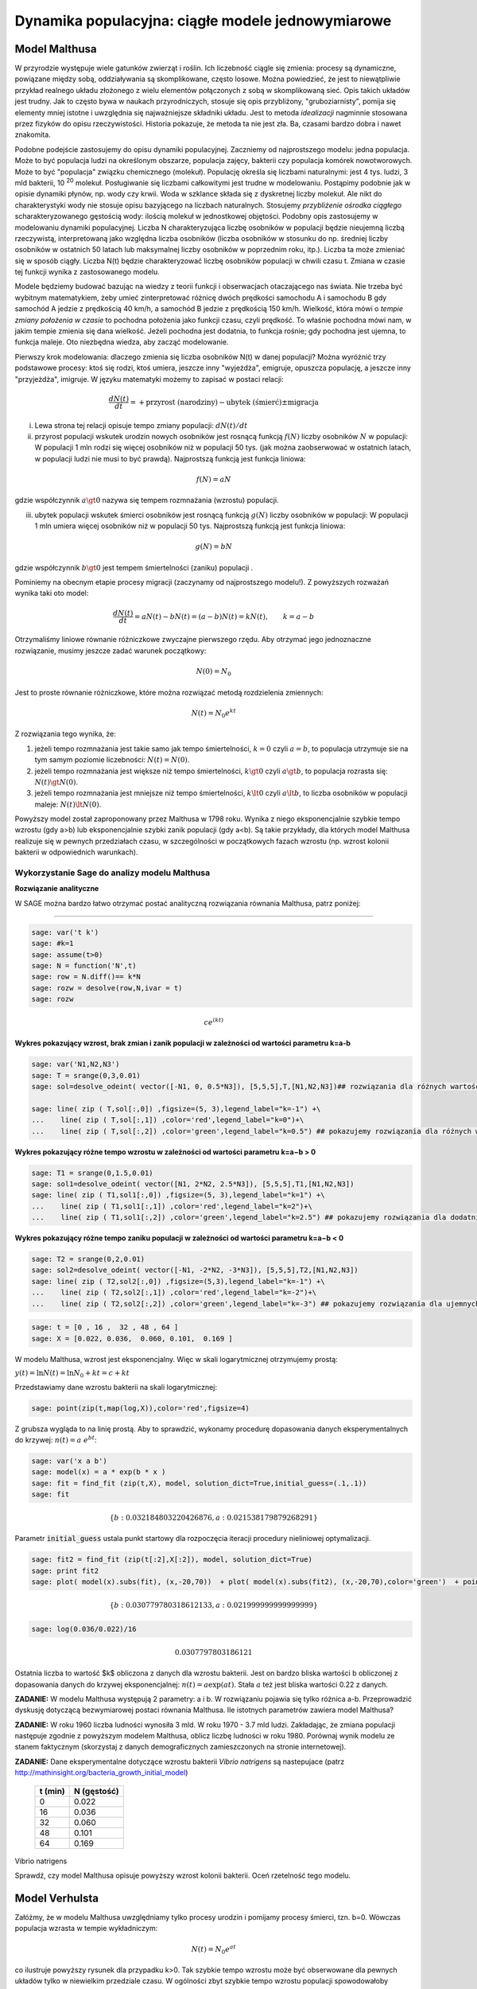 .. -*- coding: utf-8 -*-


Dynamika populacyjna: ciągłe modele jednowymiarowe
--------------------------------------------------


Model Malthusa
~~~~~~~~~~~~~~

W przyrodzie występuje wiele gatunków zwierząt i roślin. Ich
liczebność ciągle się zmienia: procesy są dynamiczne, powiązane między
sobą, oddziaływania są skomplikowane, często losowe. Można powiedzieć,
że jest to niewątpliwie przykład realnego układu złożonego z wielu
elementów połączonych z sobą w skomplikowaną sieć. Opis takich układów
jest trudny. Jak to często bywa w naukach przyrodniczych, stosuje się
opis przybliżony, "gruboziarnisty", pomija się elementy mniej istotne
i uwzględnia się najważniejsze składniki układu. Jest to metoda
*idealizacji* nagminnie stosowana przez fizyków do opisu
rzeczywistości. Historia pokazuje, że metoda ta nie jest zła. Ba,
czasami bardzo dobra i nawet znakomita. 

Podobne podejście zastosujemy do opisu dynamiki
populacyjnej. Zaczniemy od najprostszego modelu: jedna populacja. Może
to być populacja ludzi na określonym obszarze, populacja zajęcy,
bakterii czy populacja komórek nowotworowych. Może to być "populacja"
związku chemicznego (molekuł). Populację określa się liczbami
naturalnymi: jest 4 tys. ludzi, 3 mld bakterii, 10 :sup:`20`
molekuł. Posługiwanie się liczbami całkowitymi jest trudne w
modelowaniu. Postąpimy podobnie jak w opisie dynamiki płynów, np. wody
czy krwii. Woda w szklance składa się z dyskretnej liczby molekuł. Ale
nikt do charakterystyki wody nie stosuje opisu bazyjącego na liczbach
naturalnych.  Stosujemy *przybliżenie ośrodka ciągłego*
scharakteryzowanego gęstością wody: ilością molekuł w jednostkowej
objętości. Podobny opis zastosujemy w modelowaniu dynamiki
populacyjnej. Liczba N charakteryzująca liczbę osobników w populacji
będzie nieujemną liczbą rzeczywistą, interpretowaną jako względna
liczba osobników (liczba osobników w stosunku do np. średniej liczby
osobników w ostatnich 50 latach lub maksymalnej liczby osobników w
poprzednim roku, itp.). Liczba ta może zmieniać się w sposób
ciągły. Liczba N(t) będzie charakteryzować liczbę osobników populacji
w chwili czasu t.  Zmiana w czasie tej funkcji wynika z zastosowanego
modelu. 

Modele będziemy budować bazując na wiedzy z teorii funkcji i
obserwacjach otaczającego nas świata. Nie trzeba być wybitnym
matematykiem, żeby umieć zinterpretować różnicę dwóch prędkości
samochodu A i samochodu B gdy samochód A jedzie z prędkością 40 km/h,
a samochód B jedzie z prędkością 150 km/h. Wielkość, która mówi o
*tempie zmiany położenia w czasie* to pochodna położenia jako funkcji
czasu, czyli prędkość. To właśnie pochodna mówi nam, w jakim tempie
zmienia się dana wielkość. Jeżeli pochodna jest dodatnia, to funkcja
rośnie; gdy pochodna jest ujemna, to funkcja maleje. Oto niezbędna
wiedza, aby zacząć modelowanie.


Pierwszy krok modelowania: dlaczego zmienia się liczba osobników N(t)
w danej populacji?  Można wyróżnić trzy podstawowe procesy: ktoś się
rodzi, ktoś umiera, jeszcze inny "wyjeżdża", emigruje, opuszcza
populację, a jeszcze inny "przyjeżdża", imigruje. W języku matematyki
możemy to zapisać w postaci relacji:


.. MATH::

    \frac{dN(t)}{dt}= +\text{przyrost (narodziny)} - \text{ubytek (śmierć)}  \pm  \text{migracja}


(i) Lewa  strona  tej relacji opisuje tempo zmiany populacji: :math:`dN(t)/dt`


(ii) przyrost populacji wskutek urodzin nowych osobników jest  rosnącą funkcją :math:`f(N)`   liczby osobników :math:`N` w populacji: W populacji 1 mln rodzi się więcej osobników niż w populacji 50 tys. (jak można zaobserwować w ostatnich latach, w populacji ludzi nie musi to być prawdą).  Najprostszą funkcją jest funkcja liniowa:


.. MATH::

    f(N) = a N


gdzie współczynnik  :math:`a \gt 0`  nazywa się tempem rozmnażania (wzrostu)   populacji.


(iii)  ubytek  populacji  wskutek śmierci osobników  jest  rosnącą funkcją :math:`g(N)`   liczby osobników w populacji: W populacji 1 mln umiera  więcej osobników niż w populacji 50 tys.   Najprostszą funkcją jest funkcja liniowa:


.. MATH::

    g(N) = b N


gdzie współczynnik  :math:`b \gt 0` jest tempem śmiertelności (zaniku) populacji .


Pominiemy na obecnym etapie procesy migracji (zaczynamy od najprostszego modelu!).  Z powyższych rozważań wynika taki oto model:


.. MATH::

    \frac{dN(t)}{dt}= a N(t) - b N(t)  = (a-b) N(t) = k N(t), \quad \quad  k=a-b


Otrzymaliśmy liniowe równanie różniczkowe zwyczajne pierwszego rzędu. Aby otrzymać  jego jednoznaczne rozwiązanie, musimy jeszcze zadać warunek początkowy:  

.. MATH::

    N(0) = N_0


Jest to proste równanie różniczkowe, które można rozwiązać metodą rozdzielenia zmiennych:


.. MATH::

    N(t)= N_0  e^{kt}


Z rozwiązania tego wynika, że:


1. jeżeli  tempo rozmnażania  jest takie samo jak tempo śmiertelności, :math:`k=0` czyli :math:`a=b`,  to populacja utrzymuje sie na tym samym poziomie liczebności:  :math:`N(t) = N(0)`.


2. jeżeli  tempo rozmnażania  jest większe niż  tempo śmiertelności, :math:`k\gt 0` czyli :math:`a \gt b`, to populacja rozrasta się: :math:`N(t)  \gt  N(0)`.


3. jeżeli  tempo rozmnażania  jest  mniejsze niż  tempo śmiertelności, :math:`k\lt 0` czyli :math:`a \lt b`,   to liczba osobników w populacji maleje:  :math:`N(t)  \lt  N(0)`.


Powyższy model został zaproponowany przez Malthusa w 1798 roku. Wynika z niego eksponencjalnie szybkie  tempo wzrostu (gdy a>b) lub eksponencjalnie szybki zanik populacji (gdy a<b). Są takie przykłady,  dla których model Malthusa realizuje się w pewnych przedziałach czasu, w szczególności  w początkowych fazach wzrostu (np. wzrost kolonii bakterii w odpowiednich warunkach).


**Wykorzystanie Sage do analizy  modelu Malthusa**
""""""""""""""""""""""""""""""""""""""""""""""""""

**Rozwiązanie analityczne**


W SAGE można bardzo łatwo otrzymać postać analityczną rozwiązania równania Malthusa, patrz poniżej:


****


.. code-block:: python

    sage: var('t k')
    sage: #k=1
    sage: assume(t>0)
    sage: N = function('N',t)
    sage: row = N.diff()== k*N
    sage: rozw = desolve(row,N,ivar = t)
    sage: rozw


.. MATH::

    c e^{(kt)}


.. end of output


**Wykres pokazujący wzrost, brak zmian i zanik populacji w zależności od wartości parametru k=a-b**


.. code-block:: python

    sage: var('N1,N2,N3')
    sage: T = srange(0,3,0.01)
    sage: sol=desolve_odeint( vector([-N1, 0, 0.5*N3]), [5,5,5],T,[N1,N2,N3])## rozwiązania dla różnych wartości k=-1, 0, 0.5

    sage: line( zip ( T,sol[:,0]) ,figsize=(5, 3),legend_label="k=-1") +\
    ...    line( zip ( T,sol[:,1]) ,color='red',legend_label="k=0")+\
    ...    line( zip ( T,sol[:,2]) ,color='green',legend_label="k=0.5") ## pokazujemy rozwiązania dla różnych wartości k=-1, 0, 0.5

.. image:: iCSE_BProcnielin01_z118_modele_jednowymiarowe_media/cell_6_sage0.png
    :align: center


.. end of output


**Wykres pokazujący różne tempo wzrostu w zależności od wartości parametru k=a−b > 0**


.. code-block:: python

    sage: T1 = srange(0,1.5,0.01)
    sage: sol1=desolve_odeint( vector([N1, 2*N2, 2.5*N3]), [5,5,5],T1,[N1,N2,N3])
    sage: line( zip ( T1,sol1[:,0]) ,figsize=(5, 3),legend_label="k=1") +\
    ...    line( zip ( T1,sol1[:,1]) ,color='red',legend_label="k=2")+\
    ...    line( zip ( T1,sol1[:,2]) ,color='green',legend_label="k=2.5") ## pokazujemy rozwiązania dla dodatnich wartości k=1, 2, 2.5

.. image:: iCSE_BProcnielin01_z118_modele_jednowymiarowe_media/cell_9_sage0.png
    :align: center


.. end of output

**Wykres pokazujący różne tempo  zaniku populacji w zależności od wartości parametru k=a−b < 0**


.. code-block:: python

    sage: T2 = srange(0,2,0.01)
    sage: sol2=desolve_odeint( vector([-N1, -2*N2, -3*N3]), [5,5,5],T2,[N1,N2,N3])
    sage: line( zip ( T2,sol2[:,0]) ,figsize=(5,3),legend_label="k=-1") +\
    ...    line( zip ( T2,sol2[:,1]) ,color='red',legend_label="k=-2")+\
    ...    line( zip ( T2,sol2[:,2]) ,color='green',legend_label="k=-3") ## pokazujemy rozwiązania dla ujemnych wartości k=-1, -2, -3

.. image:: iCSE_BProcnielin01_z118_modele_jednowymiarowe_media/cell_10_sage0.png
    :align: center


.. end of output

.. code-block:: python

    sage: t = [0 , 16 ,  32 , 48 , 64 ]
    sage: X = [0.022, 0.036,  0.060, 0.101,  0.169 ]


.. end of output

W modelu Malthusa, wzrost jest eksponencjalny. Więc w skali logarytmicznej otrzymujemy prostą:


:math:`y(t) = \ln N(t) = \ln N_0 + k t = c + k t`


Przedstawiamy  dane wzrostu bakterii na  skali logarytmicznej:


.. code-block:: python

    sage: point(zip(t,map(log,X)),color='red',figsize=4)

.. image:: iCSE_BProcnielin01_z118_modele_jednowymiarowe_media/cell_25_sage0.png
    :align: center


.. end of output

Z grubsza wygląda to na linię prostą. Aby to sprawdzić,  wykonamy procedurę dopasowania danych eksperymentalnych do krzywej: :math:`n(t) = a \; e^{ b t}`:


.. code-block:: python

    sage: var('x a b')
    sage: model(x) = a * exp(b * x )
    sage: fit = find_fit (zip(t,X), model, solution_dict=True,initial_guess=(.1,.1)) 
    sage: fit


.. MATH::

    \{b: 0.032184803220426876, a: 0.021538179879268291\}

.. end of output

Parametr :code:`initial_guess`  ustala punkt startowy dla rozpoczęcia iteracji procedury nieliniowej optymalizacji.

.. code-block:: python

    sage: fit2 = find_fit (zip(t[:2],X[:2]), model, solution_dict=True)
    sage: print fit2
    sage: plot( model(x).subs(fit), (x,-20,70))  + plot( model(x).subs(fit2), (x,-20,70),color='green')  + point(zip(t,X),color='red',figsize=4)


.. MATH::

    \{b: 0.030779780318612133, a: 0.021999999999999999\}


.. image:: iCSE_BProcnielin01_z118_modele_jednowymiarowe_media/cell_27_sage0.png
    :align: center


.. end of output

.. code-block:: python

    sage: log(0.036/0.022)/16


.. MATH::

    0.0307797803186121


.. end of output


Ostatnia liczba to wartość $k$ obliczona z danych dla wzrostu
bakterii. Jest on bardzo bliska wartości b obliczonej z dopasowania
danych do krzywej eksponencjalnej: :math:`n(t) = a \exp(a t)`. Stała
:math:`a` też jest bliska wartości 0.22 z danych.




**ZADANIE:** W modelu Malthusa występują 2 parametry: a i b. W  rozwiązaniu pojawia się tylko różnica a\-b. Przeprowadzić dyskusję  dotyczącą bezwymiarowej postaci równania Malthusa. Ile istotnych  parametrów zawiera model Malthusa?


**ZADANIE:**   W roku 1960 liczba ludności wynosiła 3 mld. W roku  1970 \- 3.7 mld ludzi.  Zakładając, że zmiana populacji następuje zgodnie   z powyższym modelem Malthusa, oblicz  liczbę ludności w roku 1980.  Porównaj wynik modelu ze stanem faktycznym (skorzystaj z  danych  demograficznych zamieszczonych na stronie internetowej).





**ZADANIE:**   Dane eksperymentalne  dotyczące wzrostu bakterii  *Vibrio natrigens*  są nastepujace (patrz http://mathinsight.org/bacteria_growth_initial_model)


    ===========  ================
     t  (min)       N (gęstość)
    ===========  ================
       0                0.022
      16                0.036
      32                0.060
      48                0.101
      64                0.169
    ===========  ================


Vibrio natrigens

Sprawdź, czy model Malthusa opisuje powyższy wzrost kolonii bakterii.
Oceń rzetelność tego modelu.


Model Verhulsta
~~~~~~~~~~~~~~~

Załóżmy, że w modelu Malthusa uwzględniamy tylko procesy urodzin i
pomijamy procesy śmierci, tzn. b=0. Wówczas populacja wzrasta w tempie
wykładniczym:


.. MATH::

     N(t)= N_0 e^{at}


co ilustruje powyższy rysunek dla przypadku k>0. Tak szybkie tempo
wzrostu może być obserwowane dla pewnych układów tylko w niewielkim
przedziale czasu.  W ogólności zbyt szybkie tempo wzrostu populacji
spowodowałoby zachwianie równowagi w przyrodzie. Na przykład w roku
1859 farmer Thomas Austin wypuścił w swoich włościach w Australii 24
króliki europejskie, licząc na to, że będzie mógł oddawać się
przyjemnościom polowania. Inni farmerzy podchwycili pomysł i
rzeczywiście - polować mogli wkrótce do woli. W roku 1869 królików w
Australii było już tyle, że odstrzeliwano ich dwa miliony rocznie, bez
żadnych widocznych ubytków w liczebności populacji. Króliki
zdewastowały przyrodę Australii. Pożerały roślinność, przez co wymarło
wiele gatunków australijskich ssaków. Udało się je wytępić dopiero w
latach pięćdziesiątych ostatniego stulecia, sprowadzając na wyspę
chorobę: myksomatozę. Wirus w ciągu dwóch lat zabił pół miliarda z
sześciuset milionów królików. Pozostałe króliki były na chorobę
odporne i ich liczebność znowu zaczęła wzrastać, dlatego w latach
dziewięćdziesiątych ludzie pognębili je kolejną plagą, zwaną chińskim
pomorem królików.


Z reguły nadmierny rozrost populacji na *ograniczonym* terenie
powoduje trudny dostęp do pożywienia i tempo wzrostu populacji zaczyna
spowalniać.  Model uwzględniający ten efekt ograniczonego dostępu do
pożywienia został po raz pierwszy zaproponowany przez Verhulsta w
roku 1838.  W modelu tym tempo wzrostu :math:`a` nie jest stałe, ale
zależy od stanu populacji:


.. MATH::

    a \to  a(N)


i równanie ewolucji przyjmuje postać:


.. MATH::

    \frac{dN}{dt} = a(N) \; N, \quad N(0)=N_0


Zależność funkcyjna :math:`a(N)` od :math:`N` powinna mieć następującą
własność: jeżeli populacja wzrasta, tempo wzrostu powinno
maleć. Oczywiście jest wiele funkcji o tej własności: to są funkcje
malejące. Verhulst zaproponował taką oto zależność:


.. MATH::

     a(N)= r \left[1- \frac{N}{K}\right]


gdzie :math:`r \gt 0` jest parametrem o podobnej interpretacji jak
parametr :math:`a` w modelu Malthusa (charakteryzuje tempo wzrostu)
oraz stała :math:`K \gt 0` charakteryzuje zasoby pożywienia i czasami
nazywa się pojemnością środowiska. Zauważmy, że stała :math:`K`
pojawia się w ilorazie :math:`N/K` i jest charakterystyczną liczbą
osobników :math:`K=N_c` w populacji.  Jeżeli :math:`N \gt K` to
:math:`a(N) \lt 0` i populacja maleje. Z kolei jeżeli :math:`N \lt K`
to :math:`a(N) \gt 0` i populacja rozrasta się.


Jak zmiana K wpływa na tempo wzrostu populacji? Jeżeli K rośnie to N/K
maleje. Z kolei to powoduje, że 1\-N/K rośnie, czyli a(N)
rośnie. Oznacza to, że tempo wzrostu rośnie i populacja rozrasta się
szybciej. Stąd wniosek: **Wzrost parametru K powoduje szybsze tempo
wzrostu populacji.**


Z powyższych rozważań otrzymujemy równanie ewolucji w postaci równania Verhulsta:


.. MATH::

    \frac{dN}{dt} = r \left[1- \frac{N}{K}\right]  N, \quad \quad N(0)=N_0


Równanie to zawiera 2 parametry: r oraz K. Natomiast istotne,
jakościowe a nie ilościowe własności układu nie zależą od tych
parametrów. Aby pokazać od ilu parametrów zależą własności układu,
należy przekształcić równanie Verhulsta do postaci bezwymiarowej. W
tym celu zdefiniujemy względną liczbę osobników w populacji


.. MATH::

    x= \frac{N}{K}


oraz bezwymiarowy czas


.. MATH::

    s=r t


W nowych zmiennych równanie Verhulsta przyjmuje postać:


.. MATH::

    \frac{dx}{ds} = f(x) = x[1-x], \quad x = x(s), \quad \quad x(0) = x_0 = \frac{1}{K} N(0)


Jak widać, w równaniu tym nie pojawiają się żadne parametry. Jest to istotne, gdyż  **własności układu nie zależą jakościowo od jakichkolwiek wartości r oraz K.**





**Zadanie**

Znaleźć stany stacjonarne układu i zbadać ich stabilność.


(i) :math:`f(x) =0`, tzn. :math:`x(1-x)=0`,

stąd otrzymujemy 2 stany stacjonarne :math:`x_1=0` oraz :math:`x_2=1`

(ii) ich stabilność: :math:`\lambda = f'(x) = 1- 2 x`,

czyli :math:`\lambda_1= f'(x_1) = 1 \gt  0` (niestabilny), :math:`\lambda_2= f'(x_2) =-1 \lt  0` (stabilny)


Ponieważ otrzymujemy jeden stabilny stan stacjonarny :math:`x=1`, wszystkie rozwiązania :math:`x(s)` z warunkiem początkowym :math:`x_0 \gt 0` dążą do tego stanu.


Gdy warunek początkowy :math:`x_0=0`  to rozwiązaniem jest :math:`x(s)=0`, ale dowolnie małe zaburzenie powoduje, że układ "wyskoczy" z tego stanu i zacznie ewoluować do stanu :math:`x=1`.


Powyższe równanie Verhulsta można rozwiązań analitycznie metodą separacji zmiennych:


.. MATH::

    \frac{dx}{x(1-x)} = ds  \quad \quad \mbox{lub równoważnie} \quad \quad \left[ \frac{1}{x} -\frac{1}{x-1}\right] dx = ds


Następnie całkujemy obustronnie:


.. MATH::

     \int_{x_0}^{ x(s)} \left[\frac{1}{x} -\frac{1}{x-1}\right] dx =  \int_0^{ s} ds


Końcowa postać rozwiązania to funkcja


.. MATH::

    x(s) = \frac{x_0 e^s}{1+ x_0(e^s -1)} = \frac{x_0}{x_0 + e^{-s}(1-x_0)}


Jeżeli :math:`x_0=0` to :math:`x(s)=0`. Jeżeli :math:`x_0 \gt 0` to :math:`x(s)` dąży do stanu stacjonarnego :math:`x_2=1`.


Chcemy teraz powrócić do "starych" zmiennych :math:`N=N(t)` oraz  czasu :math:`t`. Wstawiając :math:`x=N/K` oraz :math:`s=rt`  otrzymamy


.. MATH::

    N(t) = \frac{K N_0}{N_0 +(K-N_0)e^{-rt}}


Stabilnym stanem stacjonarnym jest stan :math:`x=1` czyli :math:`N=K`. Jest to charakterystyczna liczba osobników  jaka ustala się po długim czasie. W modelu Verhulsta obserwujemy nie eksponencjalny wzrost populacji, ale efekt nasycenia: przy danej dostępności populacji do pożywienia, ustala się stabilna liczba osobników  w populacji. Wynosi ona :math:`K`, czyli tyle co parametr :math:`K` w równaniu Verhulsta. Dlatego też model ten wydaje się być bardziej zbliżony do realnych warunków.


Na wykresie pokazano 3 charakterystyczne krzywe w zależności od warunku początkowego:


:math:`(A) \quad N_0  \in(0, K/2), \quad \quad N(t)  \quad\mbox{jest funkcją rosnącą do wartości K}`


:math:`(B) \quad N_0 \in [K/2, K), \quad \quad N(t)  \quad\mbox{jest funkcją rosnącą do wartości K}`


:math:`(C)  \quad N_0 \gt K, \quad \quad \quad \quad N(t) \quad \mbox{jest funkcją malejącą do wartości K}`


W przypadku  (A), krzywa ma kształt zdeformowanej litery S i dlatego nazywana jest czasami funkcją sigmoidalną (z j. ang. sigmoid function), popularna w zagadnieniach sztucznej inteligencji i sieciach neuronowych.


.. admonition:: **Poeksperymentuj z Sage**!

   Rozwiązanie rówania Velhulsta można otrzymać stosując system
   algebry komputerowej. Sage ma trochę problemów z uzyskaniem postaci
   jawnej rozwiązania (tzn. :math:`x(t)=...`), ale pomaga wykonanie
   radykalnego uproszczenia - `full_simplify()` na równaniu. 

.. sagecellserver::

    integrate(1/(x*(x-1)),x).show()
    
    var('t x0')
    x = function('x',t)
    sol = desolve(diff(x,t) == x*(1-x),x,ics=[0,x0],ivar=t)
    show(sol)
    print "postać jawna:"
    show( sol.full_simplify().solve(x) ) 



**Ewolucja czasowa populacji w modelu Verhulsta dla różnych warunków początkowych**


.. code-block:: python

    sage: var('n1, n2, n3, t, T4')
    sage: T4 = srange(0,3,0.01) ## uwaga: K=1
    sage: n1= 0.01*exp(t)/(1+0.01*(exp(t)-1))
    sage: n2= 0.6*exp(t)/(1+0.6*(exp(t)-1))
    sage: n3= 1.5*exp(t)/(1+1.5*(exp(t)-1))
    sage: p10=plot(n1,(t,0,10),figsize=(5,3),color='red', legend_label="$N_0=0.01$")
    sage: p20=plot(n2,(t,0,10),color='blue',legend_label="$N_0=0.6, \quad K=1$")
    sage: p30=plot(n3,(t,0,10),color='green',legend_label="$N_0=1.5$",gridlines=[[],[1]])
    sage: show(p10+p20+p30)

.. image:: iCSE_BProcnielin01_z118_modele_jednowymiarowe_media/cell_8_sage0.png
    :align: center

.. end of output



Uogólnienia modelu Verhulsta
~~~~~~~~~~~~~~~~~~~~~~~~~~~~




**(A) Model z funkcją Hilla (model Ludwiga)**


W modelu Verhulsta uwzględnia się pośrednio naturalny proces śmierci
poprzez wartości parametru :math:`r \gt 0`. Ale jest to sytuacja, gdy
w modelu Malthusa :math:`a \gt b`, czyli tempo urodzin jest większe od
tempa śmierci. Model ten można uogólnić na przypadek obecności
drapieżników, które zjadają osobników rozważanej populacji. Ponieważ w
procesie tym liczba osobników maleje wskutek śmierci spowodowanej
przez drapieżników, to w równaniu Verhulsta odzwierciedla to wyraz
ujemny :math:`F(N)`:


.. MATH::

    \frac{dN}{dt} = r \left[1- \frac{N}{K}\right]  N -F(N), \quad \quad N(0)=N_0


Funkcja :math:`F(N)` opisująca malenie populacji wskutek istnienia
drapieżników powinna spełniać następujące warunki:


(i) :math:`F(N=0)=0` - oznacza to tyle, że drapieżnik nie ma co zjadać
    gdy populacja jest zerowa, N=0.


(ii) dla dużych wartości N, funkcja :math:`F(N)` powinna się nasycać,
     to znaczy dążyć do stałej wartości gdy :math:`N\to
     \infty`. Oznacza to tyle, że drapieżnik może zjeść pewną
     maksymalną ale skończoną liczbę ofiar.


Gdy populacja jest zbyt mała, drapieżnik woli zmienić teren i poszukać
populację o większej liczbie osobników. W modelowaniu stosuje się
funkcję Hilla, znaną z kinetyki reakcji chemicznych w procesie
transkrypcji (proces syntezy RNA na matrycy DNA przez różne polimerazy
RNA, czyli przepisywanie informacji zawartej w DNA na RNA). Ma ona
postać:


.. MATH::

    F(N)= F_n(N)= \frac {BN^n}{A^n + N^n}, \quad n\gt 0


Poniżej pokazujemy jej kształt dla 3 wartości wykładnika :math:`n=2,
4, 6.` Przypadek :math:`n=2` był zastosowany do opisu populacji motyli
z rodziny zwójkowatych (Choristoneura occidentalis), które należą do
największych szkodników lasów amerykańskich i kanadyjskich.  Model
ten, czasami nazywany modelem Ludwiga , sformułowany jest przez
równanie:


.. MATH::

    \frac{dN}{dt} = r  \left[1- \frac{N}{K}\right] \, N -  \frac {BN^2}{A^2 + N^2}, \quad n \gt 0


Powyższe równanie i jego modyfikacje był i jest stosowany do opisu
różnorakich procesów: populacji motyli zjadanych przez ptaki, kinetyki
reakcji chemicznych, rozwoju komórek nowotworowych, itp. Model ten
wykazuje interesujące własności: mogą istnieć 3 stany stacjonarne, ale
możliwe są także 2 stany stacjonarne i wreszcie może istnieć tylko 1
stan stacjonarny.  Pojawiają się bifurkacje klina i nieciągłe
przejścia fazowe. Dokładna analiza tego modelu jest przedstawiona na
stronie internetowej iCSE: Przykład użycia metod iCSE: Zagadnienie
wzrostu komórki rakowej (https://sage2.icse.us.edu.pl/home/pub/184/)





**Funkcja Hilla dla 3 wartości wykładnika n.**


.. code-block:: python

    sage: var('F1, F2, F3, N, T5')
    sage: T5 = srange(0,3,0.01) ## uwaga: A=B=1
    sage: F1= N^2/(1+N^2)
    sage: F2= N^4/(1+N^4)
    sage: F3= N^6/(1+N^6) 
    sage: pl1=plot(F1,(N,0,2),figsize=(5,2),color='red', legend_label="$n=2$")
    sage: pl2=plot(F2,(N,0,2),color='blue',legend_label="$n=4$")
    sage: pl3=plot(F3,(N,0,2),color='green',legend_label="$n=6$")
    sage: show(pl1+pl2+pl3)

.. image:: iCSE_BProcnielin01_z118_modele_jednowymiarowe_media/cell_7_sage0.png
    :align: center


.. end of output

.. code-block:: python

    sage: var('F1, F2, F3, N, T5')
    sage: T5 = srange(0,3,0.01) ## uwaga: A=B=1
    sage: plts = []
    sage: c = ['red','blue','green']
    sage: for i,n in enumerate([2,4,6]):
    ...       F1= N^n/(1+N^n)
    ...       plts.append( plot(F1,(N,0,2),figsize=(5,2),color=c[i%3], legend_label="$n=%d$"%n) ) 
    sage: show(sum(plts))

.. image:: iCSE_BProcnielin01_z118_modele_jednowymiarowe_media/cell_17_sage0.png
    :align: center


.. end of output


**(B) Model opisujący efekt Alleego**


W 1931 r. W.C. Allee sformułował koncepcję wskazującą na istnienie
drugiego stabilnego stanu stacjonarnego, różnego od stanu
stacjonarnego N=K w modelu Verhulsta.  Allee wykazał, że przy niskich
liczebnościach i zagęszczeniach spada przyrost populacji.  Mniejsze
populacje są bardziej podatne na wymieranie (trudności w znalezieniu
partnera, zmniejszona zdolność do grupowej obrony przed drapieżnikami,
obniżona wydajność żerowania w grupie). Zgodnie z modelem Verhulsta
wzrost populacji jest hamowany tym silniej im bardziej populacja
zbliża się do stanu stacjonarnego N=K . Allee wykazał, ze istnieje
drugi punkt stacjonarny, który populacja osiąga podczas spadku
liczebności. Populacje, w których obserwujemy taki efekt, zmniejszają
swoją liczebność, jeśli spadnie ona poniżej pewnego progu. Obecnie
efekt Alleego oznacza każdy mechanizm, który prowadzi do zależności
między liczbą i/lub zagęszczeniem osobników w populacji a średnim
dostosowaniem osobnika.  Dobrym przykładem jest losowy rozkład płci,
który w małej populacji może prowadzić do zmniejszenia średniego
dostosowania poprzez mniejsze szanse na trafienie partnera.


Przykładem modelu uwzgledniajacego efekt Alleego jest zmodyfikowane
równanie Verhulsta:


.. MATH::

    \frac{dN}{dt} = r (N- N_c) \left[1- \frac{N}{K}\right] \;N


gdzie :math:`0 \lt N_c \lt K` jest tym drugim stanem stacjonarnym, o którym mówi Allee. Nie jest to jedyna modyfikacja. W literaturze mozna znaleźć inne modele, ale powyższy model jest najprostszy. W modelu tym istnieją 3 stany stacjonarne:


.. MATH::

    G(N)= r (N- N_c) \left[1- \frac{N}{K}\right] \;N  =\frac{r}{K}  (N- N_c) (K- N) \;N = 0, \\ \mbox{ stąd} \quad  N_1=0, \quad N_2=N_c, \quad N_3=K


Analiza stabilności:


.. MATH::

    G'(N)= \frac{r}{K} \left[(K-N) N -(N-N_c) N + (N-N_c) (K-N)\right]


.. MATH::

     \lambda_1= G'(N_1) =G'(0) = -K N_c \lt 0 \quad \mbox{(stabilny)}, \\ \lambda_2= G'(N_2) =G'(N_c) = (K-N_c)N_c \gt 0 \quad \mbox{(niestabilny)}, \\ \lambda_3= G'(N_3) =G'(K) = -K(K- N_c) \lt 0 \quad  \mbox{(stabilny)}


Otrzymujemy 2 stabilne stany stacjonarne: :math:`N=0` oraz :math:`N=K`. Stan :math:`N=N_c` jest stanem niestabilnym.


**Ewolucja czasowa populacji dla modelu Alleego w zależności od różnych warunków początkowych**  (dla :math:`K=1` oraz :math:`N_c=0.5`)


.. code-block:: python

    sage: var('x,y,z,Z,Y,t')
    sage: T0 = srange(0,15,0.01)
    sage: f11=x*(x-0.5)*(1-x)
    sage: f12=y*(y-0.5)*(1-y)
    sage: f13=z*(z-0.5)*(1-z)
    sage: f14=0
    sage: f15=0
    sage: sol5=desolve_odeint( vector([f11, f12, f13, 0, 0]), [0.45,0.55,1.5,0.5,1],T0,[x,y,z,Z,Y])
    sage: line( zip ( T0,sol5[:,0]) ,figsize=(7, 4)) +\
    ...    line( zip ( T0,sol5[:,1]) ,color='red')+\
    ...    line( zip ( T0,sol5[:,2]) ,color='green') +\
    ...    line( zip ( T0,sol5[:,4]) ,color='gray',legend_label="$K=1$") +\
    ...    line( zip ( T0,sol5[:,3]) ,color='violet',legend_label="$N_c=0.5$")

.. image:: iCSE_BProcnielin01_z118_modele_jednowymiarowe_media/cell_12_sage0.png
    :align: center


.. end of output


**Zadania**


Można łatwo zmodyfikować powyższy program i analizowac dowolne modele. Dwa poniższe zadania dają przykład możliwości wykorzystania Sage.





1.  Funkcja tempa wzrostu w modelu Verhuslta :math:`a(N)= r[1-N/K]` przypomina dwa pierwsze wyrazy w rozwinięciu funkcji eksponencjalnej:  
 
.. MATH::

    a_1(N) = r e^{-\frac{N}{K}} \approx r \left[ 1 - \frac{N}{K} + ...\right]


Zbadać własności dynamiki populacji z taką funkcją tempa wzrostu i porównań ze standardowym modelem  Verhulsta.





2. Zbadać własności modelu z funkcją Hilla dla różnych wartości wykładnika :math:`n = 1, 2, 4, ...` i porównać je.


